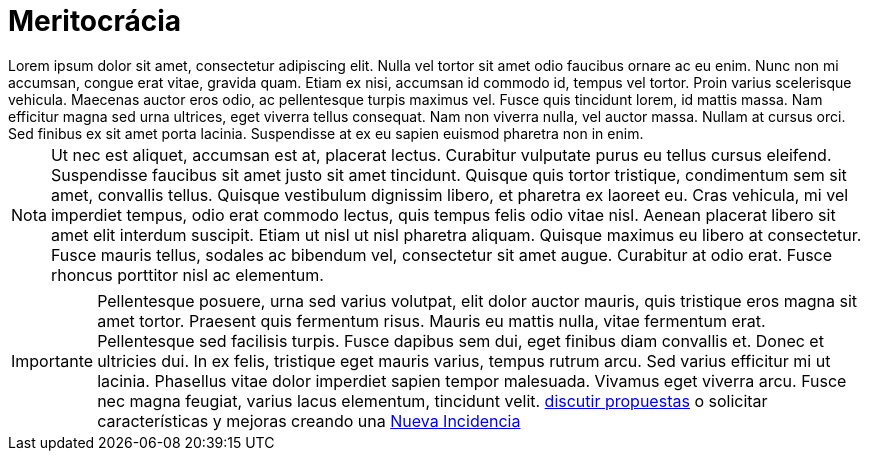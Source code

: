 = Meritocrácia

[example]
Lorem ipsum dolor sit amet, consectetur adipiscing elit. Nulla vel tortor sit amet odio faucibus ornare ac eu enim. Nunc non mi accumsan, congue erat vitae, gravida quam. Etiam ex nisi, accumsan id commodo id, tempus vel tortor. Proin varius scelerisque vehicula. Maecenas auctor eros odio, ac pellentesque turpis maximus vel. Fusce quis tincidunt lorem, id mattis massa. Nam efficitur magna sed urna ultrices, eget viverra tellus consequat. Nam non viverra nulla, vel auctor massa. Nullam at cursus orci. Sed finibus ex sit amet porta lacinia. Suspendisse at ex eu sapien euismod pharetra non in enim.

[NOTE]
[caption="Nota"]
Ut nec est aliquet, accumsan est at, placerat lectus. Curabitur vulputate purus eu tellus cursus eleifend. Suspendisse faucibus sit amet justo sit amet tincidunt. Quisque quis tortor tristique, condimentum sem sit amet, convallis tellus. Quisque vestibulum dignissim libero, et pharetra ex laoreet eu. Cras vehicula, mi vel imperdiet tempus, odio erat commodo lectus, quis tempus felis odio vitae nisl. Aenean placerat libero sit amet elit interdum suscipit. Etiam ut nisl ut nisl pharetra aliquam. Quisque maximus eu libero at consectetur. Fusce mauris tellus, sodales ac bibendum vel, consectetur sit amet augue. Curabitur at odio erat. Fusce rhoncus porttitor nisl ac elementum.

[IMPORTANT]
[caption="Importante"]
Pellentesque posuere, urna sed varius volutpat, elit dolor auctor mauris, quis tristique eros magna sit amet tortor. Praesent quis fermentum risus. Mauris eu mattis nulla, vitae fermentum erat. Pellentesque sed facilisis turpis. Fusce dapibus sem dui, eget finibus diam convallis et. Donec et ultricies dui. In ex felis, tristique eget mauris varius, tempus rutrum arcu. Sed varius efficitur mi ut lacinia. Phasellus vitae dolor imperdiet sapien tempor malesuada. Vivamus eget viverra arcu. Fusce nec magna feugiat, varius lacus elementum, tincidunt velit. https://github.com/orgs/redcuadrangular/discussions[discutir propuestas] o solicitar características y mejoras creando una https://github.com/redcuadrangular/docs/issues/new/choose[Nueva Incidencia]
